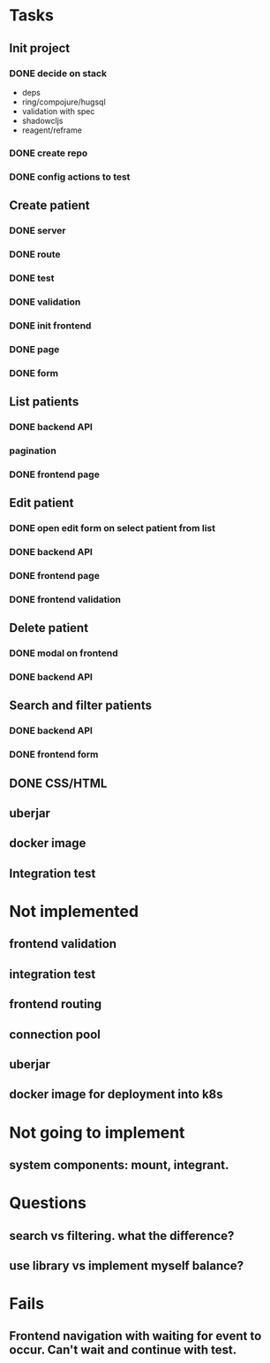 * Tasks
** Init project
*** DONE decide on stack
 - deps
 - ring/compojure/hugsql
 - validation with spec
 - shadowcljs
 - reagent/reframe
*** DONE create repo
*** DONE config actions to test
** Create patient
*** DONE server
*** DONE route
*** DONE test
*** DONE validation
*** DONE init frontend
*** DONE page
*** DONE form
** List patients
*** DONE backend API
*** pagination
*** DONE frontend page
** Edit patient
*** DONE open edit form on select patient from list
*** DONE backend API
*** DONE frontend page
*** DONE frontend validation
** Delete patient
*** DONE modal on frontend
*** DONE backend API
** Search and filter patients
*** DONE backend API
*** DONE frontend form
** DONE CSS/HTML
** uberjar
** docker image
** Integration test

* Not implemented
** frontend validation
** integration test
** frontend routing
** connection pool
** uberjar
** docker image for deployment into k8s
* Not going to implement
** system components: mount, integrant.
* Questions
** search vs filtering. what the difference?
** use library vs implement myself balance?
* Fails
** Frontend navigation with waiting for event to occur. Can't wait and continue with test.
